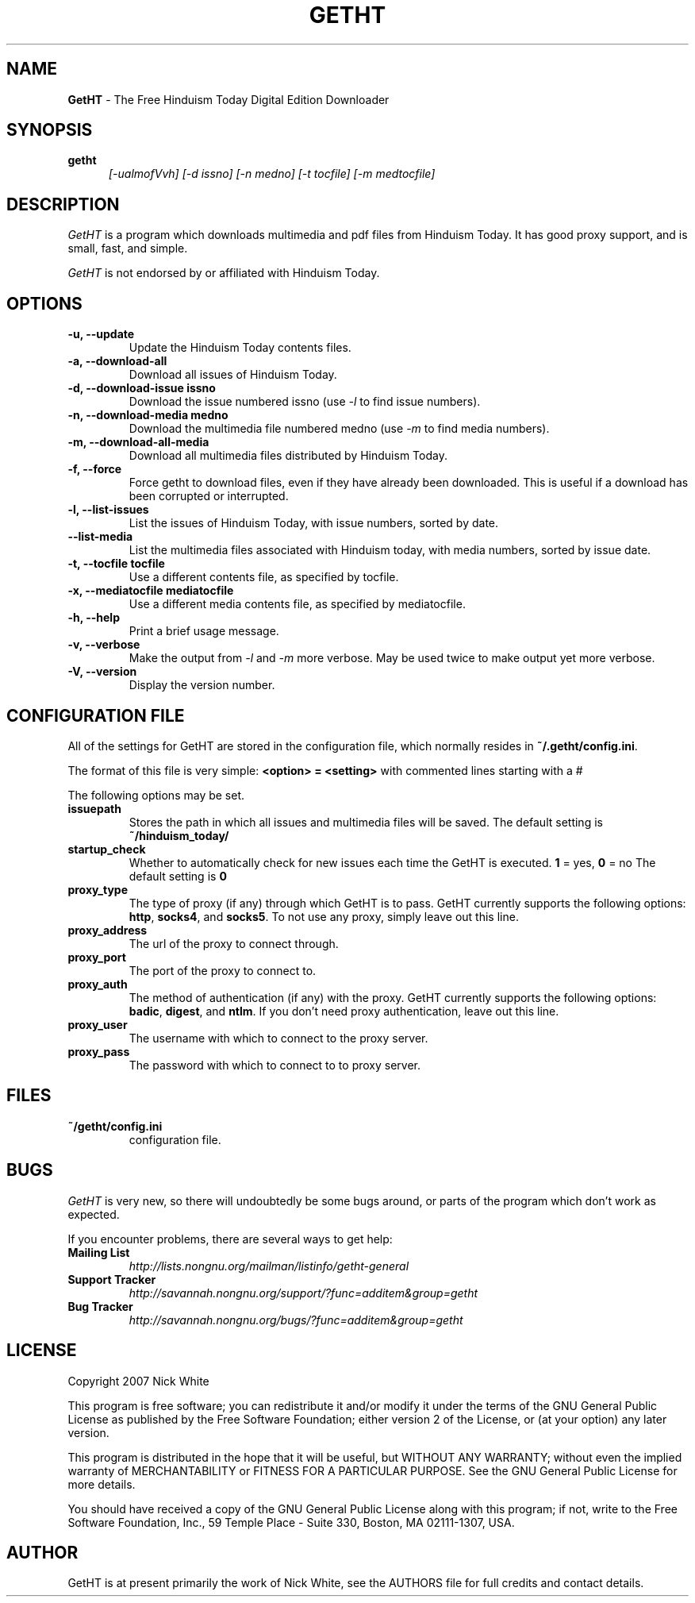 .\" Copyright 2007 Nick White
.\"
.\" This file is part of GetHT
.\"
.\" This is free documentation; you can redistribute it and/or
.\" modify it under the terms of the GNU General Public License as
.\" published by the Free Software Foundation; either version 2 of
.\" the License, or (at your option) any later version.
.\"
.\" The GNU General Public License's references to "object code"
.\" and "executables" are to be interpreted as the output of any
.\" document formatting or typesetting system, including
.\" intermediate and printed output.
.\"
.\" This manual is distributed in the hope that it will be useful,
.\" but WITHOUT ANY WARRANTY; without even the implied warranty of
.\" MERCHANTABILITY or FITNESS FOR A PARTICULAR PURPOSE.  See the
.\" GNU General Public License for more details.
.\"
.\" You should have received a copy of the GNU General Public License 
.\" along with this program; if not, write to the Free Software
.\" Foundation, Inc., 59 Temple Place - Suite 330, Boston, MA  02111-1307, USA.
.TH GETHT 1
.SH NAME 
.B GetHT
\- The Free Hinduism Today Digital Edition Downloader
.SH SYNOPSIS
.TP 5
\fBgetht
\fI[-ualmofVvh] [-d issno] [-n medno] [-t tocfile] [-m medtocfile]\fR

.SH DESCRIPTION
.PP
.I GetHT
is a program which downloads multimedia and pdf files 
from Hinduism Today. It has good proxy support, and
is small, fast, and simple.

.I GetHT
is not endorsed by or affiliated with Hinduism Today. 

.SH OPTIONS
.TP
.B \-u, \-\-update
Update the Hinduism Today contents files.
.TP
.B \-a, \-\-download-all
Download all issues of Hinduism Today. 
.TP
.B \-d, \-\-download-issue issno
Download the issue numbered issno (use \fI-l\fR to find
issue numbers).
.TP
.B \-n, \-\-download-media medno
Download the multimedia file numbered medno (use \fI-m\fR
to find media numbers).
.TP
.B \-m, \-\-download-all-media
Download all multimedia files distributed by Hinduism 
Today.
.TP
.B \-f, \-\-force
Force getht to download files, even if they have
already been downloaded. This is useful if a download
has been corrupted or interrupted.
.TP
.B \-l, \-\-list-issues
List the issues of Hinduism Today, with issue numbers,
sorted by date.
.TP
.B \m, \-\-list-media
List the multimedia files associated with Hinduism 
today, with media numbers, sorted by issue date.
.TP
.B \-t, \-\-tocfile tocfile
Use a different contents file, as specified by tocfile.
.TP
.B \-x, \-\-mediatocfile mediatocfile
Use a different media contents file, as specified by
mediatocfile.
.TP
.B \-h, \-\-help
Print a brief usage message.
.TP
.B \-v, \-\-verbose
Make the output from \fI-l\fR and \fI-m\fR more verbose.
May be used twice to make output yet more verbose.
.TP
.B \-V, \-\-version
Display the version number.

.SH CONFIGURATION FILE
All of the settings for GetHT are stored in the 
configuration file, which normally resides in
\fB~/.getht/config.ini\fR.

The format of this file is very simple:
\fB<option> = <setting>\fR
with commented lines starting with a # 

The following options may be set.
.TP
.B issuepath
Stores the path in which all issues and multimedia 
files will be saved. The default setting is
\fB~/hinduism_today/\fR
.TP
.B startup_check
Whether to automatically check for new issues each 
time the GetHT is executed. \fB1\fR = yes, \fB0\fR = no
The default setting is \fB0\fR
.TP
.B proxy_type
The type of proxy (if any) through which GetHT is to
pass. GetHT currently supports the following options:
\fBhttp\fR, \fBsocks4\fR, and \fBsocks5\fR.
To not use any proxy, simply leave out this line.
.TP
.B proxy_address
The url of the proxy to connect through.
.TP
.B proxy_port
The port of the proxy to connect to.
.TP
.B proxy_auth
The method of authentication (if any) with the proxy.
GetHT currently supports the following options:
\fBbadic\fR, \fBdigest\fR, and \fBntlm\fR.
If you don't need proxy authentication, leave out this
line.
.TP
.B proxy_user
The username with which to connect to the proxy server.
.TP
.B proxy_pass
The password with which to connect to to proxy server.

.SH FILES
.TP
.B ~/getht/config.ini
configuration file.

.SH BUGS
.I GetHT
is very new, so there will undoubtedly be some bugs
around, or parts of the program which don't work as
expected.

If you encounter problems, there are several ways to
get help:
.TP
.B Mailing List
.I http://lists.nongnu.org/mailman/listinfo/getht-general
.TP
.B Support Tracker 
.I http://savannah.nongnu.org/support/?func=additem&group=getht
.TP
.B Bug Tracker
.I http://savannah.nongnu.org/bugs/?func=additem&group=getht

.SH LICENSE
Copyright 2007 Nick White

This program is free software; you can redistribute it and/or
modify it under the terms of the GNU General Public License 
as published by the Free Software Foundation; either version 2
of the License, or (at your option) any later version.

This program is distributed in the hope that it will be useful,
but WITHOUT ANY WARRANTY; without even the implied warranty of
MERCHANTABILITY or FITNESS FOR A PARTICULAR PURPOSE.  See the
GNU General Public License for more details.

You should have received a copy of the GNU General Public License 
along with this program; if not, write to the Free Software
Foundation, Inc., 59 Temple Place - Suite 330, Boston, MA  02111-1307, USA.

.SH AUTHOR
GetHT is at present primarily the work of Nick White, see the AUTHORS
file for full credits and contact details.
